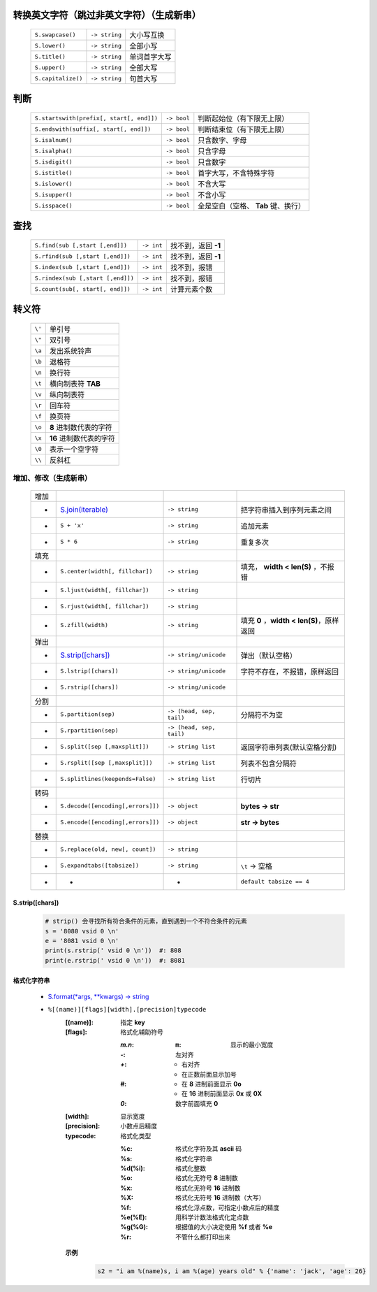 转换英文字符（跳过非英文字符）（生成新串）
-----------------------------------
    ==================  ================  =========
    ``S.swapcase()``      ``-> string``     大小写互换
    ``S.lower()``         ``-> string``     全部小写
    ``S.title()``         ``-> string``     单词首字大写
    ``S.upper()``         ``-> string``     全部大写
    ``S.capitalize()``    ``-> string``     句首大写
    ==================  ================  =========


判断
----
    =========================================  =============  =========
    ``S.startswith(prefix[, start[, end]])``     ``-> bool``    判断起始位（有下限无上限）
    ``S.endswith(suffix[, start[, end]])``       ``-> bool``    判断结束位（有下限无上限）
    ``S.isalnum()``                              ``-> bool``    只含数字、字母
    ``S.isalpha()``                              ``-> bool``    只含字母
    ``S.isdigit()``                              ``-> bool``    只含数字
    ``S.istitle()``                              ``-> bool``    首字大写，不含特殊字符
    ``S.islower()``                              ``-> bool``    不含大写
    ``S.isupper()``                              ``-> bool``    不含小写
    ``S.isspace()``                              ``-> bool``    全是空白（空格、 **Tab** 键、换行）
    =========================================  =============  =========


查找
----
    =================================  ============  =============
    ``S.find(sub [,start [,end]])``      ``-> int``     找不到，返回 **-1**
    ``S.rfind(sub [,start [,end]])``     ``-> int``     找不到，返回 **-1**
    ``S.index(sub [,start [,end]])``     ``-> int``     找不到，报错
    ``S.rindex(sub [,start [,end]])``    ``-> int``     找不到，报错
    ``S.count(sub[, start[, end]])``     ``-> int``     计算元素个数
    =================================  ============  =============


转义符
------
    ======  =======
    ``\'``   单引号
    ``\"``   双引号
    ``\a``   发出系统铃声
    ``\b``   退格符
    ``\n``   换行符
    ``\t``   横向制表符 **TAB**
    ``\v``   纵向制表符
    ``\r``   回车符
    ``\f``   换页符
    ``\o``   **8** 进制数代表的字符
    ``\x``   **16** 进制数代表的字符
    ``\0``   表示一个空字符
    ``\\``   反斜杠
    ======  =======


增加、修改（生成新串）
==================
    ====  =======================================  ==========================  ================
    增加
     -      `S.join(iterable)`_                      ``-> string``               把字符串插入到序列元素之间
     -      ``S + 'x'``                              ``-> string``               追加元素
     -      ``S * 6``                                ``-> string``               重复多次
    填充
     -      ``S.center(width[, fillchar])``          ``-> string``               填充， **width < len(S)** ，不报错
     -      ``S.ljust(width[, fillchar])``           ``-> string``
     -      ``S.rjust(width[, fillchar])``           ``-> string``
     -      ``S.zfill(width)``                       ``-> string``               填充 **0** ，**width < len(S)**，原样返回
    弹出
     -      `S.strip([chars])`_                      ``-> string/unicode``       弹出（默认空格）
     -      ``S.lstrip([chars])``                    ``-> string/unicode``       字符不存在，不报错，原样返回
     -      ``S.rstrip([chars])``                    ``-> string/unicode``
    分割
     -      ``S.partition(sep)``                     ``-> (head, sep, tail)``    分隔符不为空
     -      ``S.rpartition(sep)``                    ``-> (head, sep, tail)``
     -      ``S.split([sep [,maxsplit]])``           ``-> string list``          返回字符串列表(默认空格分割)
     -      ``S.rsplit([sep [,maxsplit]])``          ``-> string list``          列表不包含分隔符
     -      ``S.splitlines(keepends=False)``         ``-> string list``          行切片
    转码
     -      ``S.decode([encoding[,errors]])``        ``-> object``               **bytes -> str**
     -      ``S.encode([encoding[,errors]])``        ``-> object``               **str -> bytes**
    替换
     -      ``S.replace(old, new[, count])``         ``-> string``
     -      ``S.expandtabs([tabsize])``              ``-> string``               ``\t`` -> 空格
     -       -                                        -                          ``default tabsize == 4``
    ====  =======================================  ==========================  ================

    .. _S.join(iterable): ../基础扩展/pythonic.rst


S.strip([chars])
::::::::::::::::
    .. code-block:: python

        # strip() 会寻找所有符合条件的元素，直到遇到一个不符合条件的元素
        s = '8080 vsid 0 \n'
        e = '8081 vsid 0 \n'
        print(s.rstrip(' vsid 0 \n'))  #: 808
        print(e.rstrip(' vsid 0 \n'))  #: 8081


格式化字符串
:::::::::::
    - `S.format(*args, **kwargs) -> string <str_format.py>`_
    - ``%[(name)][flags][width].[precision]typecode``
        :[(name)]: 指定 **key**
        :[flags]:  格式化辅助符号

            :`m.n`:
                :``m``: 显示的最小宽度
            :`-`: 左对齐
            :`+`:
                - 右对齐
                - 在正数前面显示加号
            :`#`:
                - 在 **8** 进制前面显示 **0o**
                - 在 **16** 进制前面显示 **0x** 或 **0X**
            :`0`: 数字前面填充 **0**
        :[width]:     显示宽度
        :[precision]: 小数点后精度
        :typecode:    格式化类型

            :%c:     格式化字符及其 **ascii** 码
            :%s:     格式化字符串
            :%d(%i): 格式化整数
            :%o:     格式化无符号 **8** 进制数
            :%x:     格式化无符号 **16** 进制数
            :%X:     格式化无符号 **16** 进制数（大写）
            :%f:     格式化浮点数，可指定小数点后的精度
            :%e(%E): 用科学计数法格式化定点数
            :%g(%G): 根据值的大小决定使用 **%f** 或者 **%e**
            :%r:     不管什么都打印出来

        **示例**
            .. code-block:: python

                s2 = "i am %(name)s, i am %(age) years old" % {'name': 'jack', 'age': 26}
